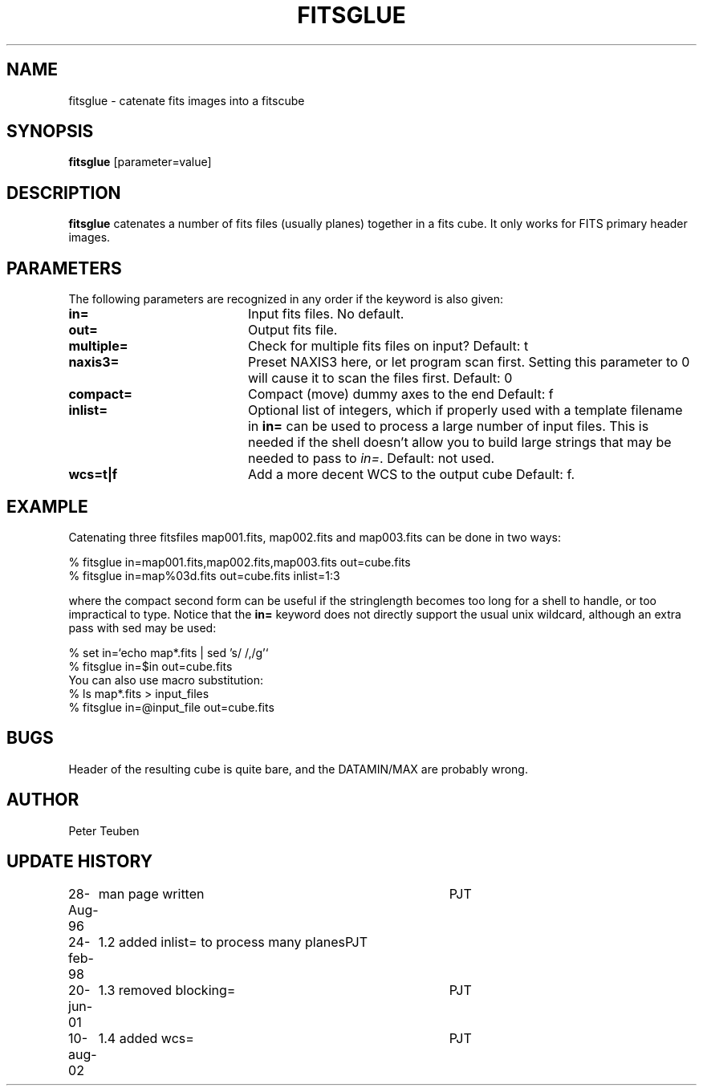 .TH FITSGLUE 1NEMO "10 August 2002"
.SH NAME
fitsglue \- catenate fits images into a fitscube
.SH SYNOPSIS
\fBfitsglue\fP [parameter=value]
.SH DESCRIPTION
\fBfitsglue\fP catenates a number of fits files (usually planes)
together in a fits cube. It only works for FITS primary header
images.
.SH PARAMETERS
The following parameters are recognized in any order if the keyword
is also given:
.TP 20
\fBin=\fP
Input fits files. No default.
.TP
\fBout=\fP
Output fits file.
.TP
\fBmultiple=\fP
Check for multiple fits files on input? 
Default: t
.TP
\fBnaxis3=\fP
Preset NAXIS3 here, or let program scan first. Setting this parameter
to 0 will cause it to scan the files first.
Default: 0
.TP
\fBcompact=\fP
Compact (move) dummy axes to the end 
Default: f
.TP
\fBinlist=\fP
Optional list of integers, which if properly used with a template filename
in \fBin=\fP can be used to process a large number of input files. This
is needed if the shell doesn't allow you to build large strings that
may be needed to pass to \fIin=\fP. Default: not used.
.TP
\fBwcs=t|f\fP
Add a more decent WCS to the output cube
Default: f.
.SH EXAMPLE
Catenating three fitsfiles map001.fits, map002.fits and map003.fits can be
done in two ways:
.nf

    % fitsglue in=map001.fits,map002.fits,map003.fits out=cube.fits
    % fitsglue in=map%03d.fits out=cube.fits inlist=1:3

.fi
where the compact second form can be useful if the stringlength becomes
too long for a shell to handle, or too impractical to type.
Notice that the \fBin=\fP keyword does
not directly support the usual unix wildcard, although an extra pass
with sed may be used:
.nf

    % set in=`echo map*.fits | sed 's/\ /,/g'`
    % fitsglue in=$in out=cube.fits
.fi
You can also use macro substitution:
.nf
    % ls map*.fits > input_files
    % fitsglue in=@input_file out=cube.fits
.fi
.SH BUGS
Header of the resulting cube is quite bare, and the DATAMIN/MAX are probably
wrong.
.SH AUTHOR
Peter Teuben
.SH UPDATE HISTORY
.nf
.ta +1.0i +4.0i
28-Aug-96	man page written	PJT
24-feb-98	1.2 added inlist= to process many planes	PJT
20-jun-01	1.3 removed blocking=	PJT
10-aug-02	1.4 added wcs=	PJT
.fi
